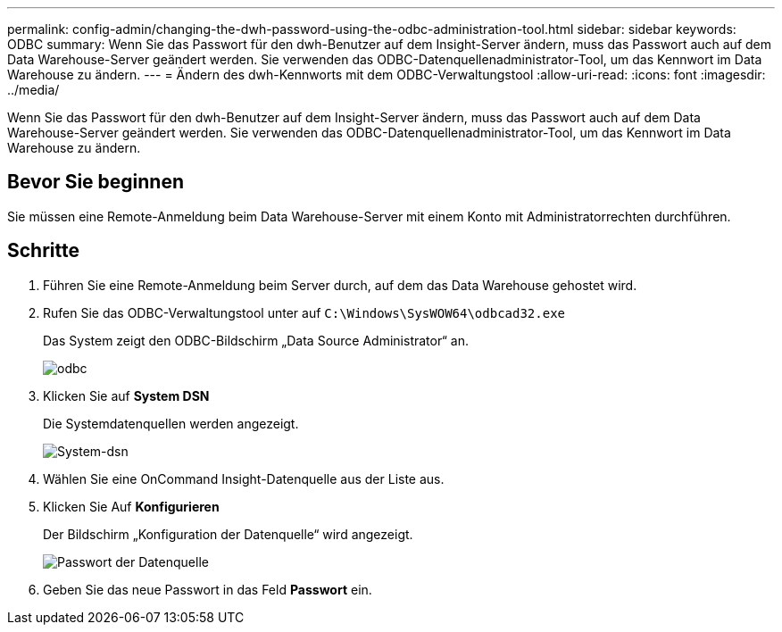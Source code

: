 ---
permalink: config-admin/changing-the-dwh-password-using-the-odbc-administration-tool.html 
sidebar: sidebar 
keywords: ODBC 
summary: Wenn Sie das Passwort für den dwh-Benutzer auf dem Insight-Server ändern, muss das Passwort auch auf dem Data Warehouse-Server geändert werden. Sie verwenden das ODBC-Datenquellenadministrator-Tool, um das Kennwort im Data Warehouse zu ändern. 
---
= Ändern des dwh-Kennworts mit dem ODBC-Verwaltungstool
:allow-uri-read: 
:icons: font
:imagesdir: ../media/


[role="lead"]
Wenn Sie das Passwort für den dwh-Benutzer auf dem Insight-Server ändern, muss das Passwort auch auf dem Data Warehouse-Server geändert werden. Sie verwenden das ODBC-Datenquellenadministrator-Tool, um das Kennwort im Data Warehouse zu ändern.



== Bevor Sie beginnen

Sie müssen eine Remote-Anmeldung beim Data Warehouse-Server mit einem Konto mit Administratorrechten durchführen.



== Schritte

. Führen Sie eine Remote-Anmeldung beim Server durch, auf dem das Data Warehouse gehostet wird.
. Rufen Sie das ODBC-Verwaltungstool unter auf `C:\Windows\SysWOW64\odbcad32.exe`
+
Das System zeigt den ODBC-Bildschirm „Data Source Administrator“ an.

+
image::../media/odbc.gif[odbc]

. Klicken Sie auf *System DSN*
+
Die Systemdatenquellen werden angezeigt.

+
image::../media/system-dsn.gif[System-dsn]

. Wählen Sie eine OnCommand Insight-Datenquelle aus der Liste aus.
. Klicken Sie Auf *Konfigurieren*
+
Der Bildschirm „Konfiguration der Datenquelle“ wird angezeigt.

+
image::../media/data-source-password.gif[Passwort der Datenquelle]

. Geben Sie das neue Passwort in das Feld *Passwort* ein.

